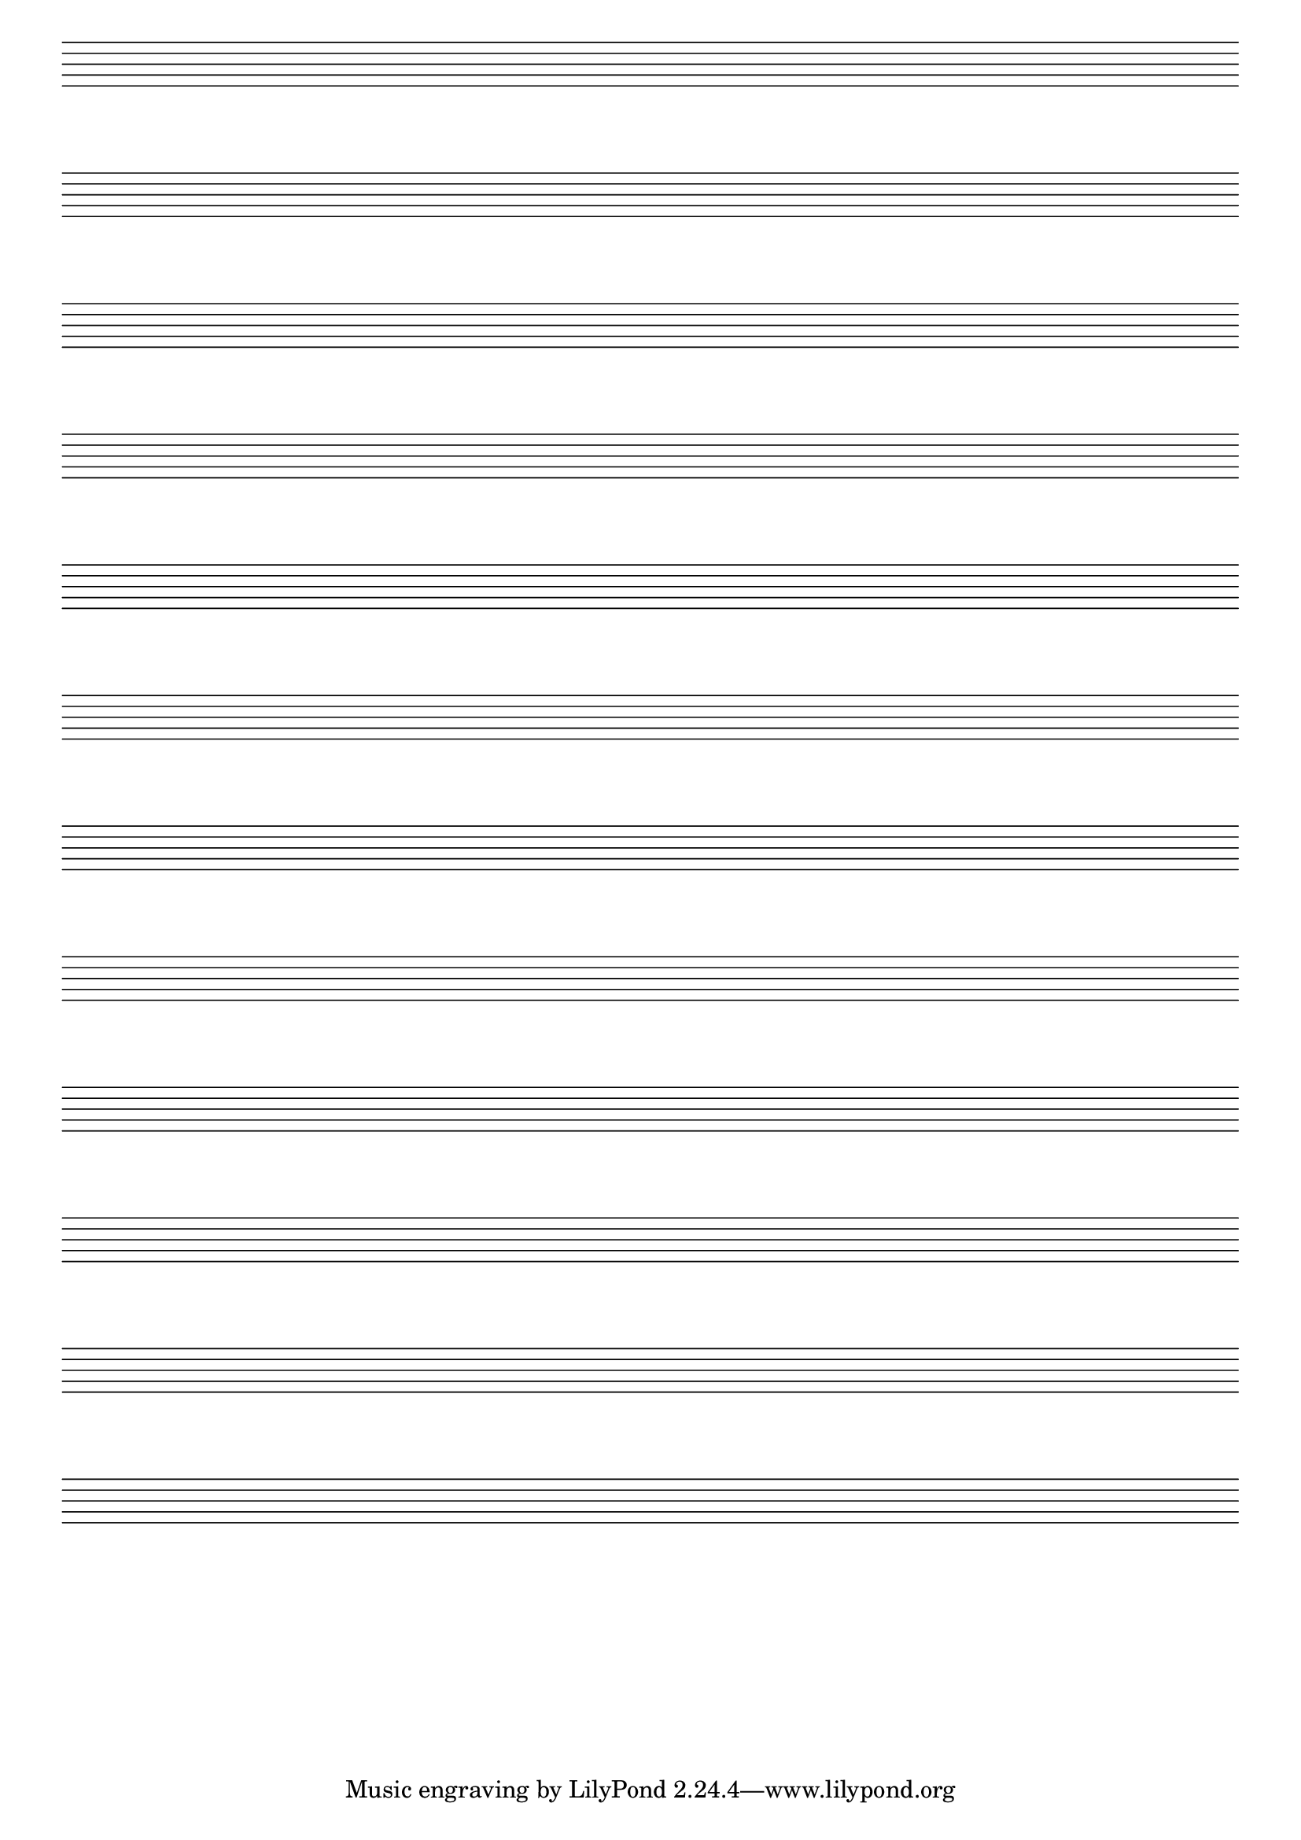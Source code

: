 \score {
  {
    \repeat unfold 12 { s1 \break }
  }
  \layout {
    indent = 0
    \context {
      \Staff
      \omit TimeSignature
      \omit Clef
      \omit BarLine
    }
    \context {
      \Score
      \omit BarNumber
    }
  }
}

% uncomment these lines for "letter" size
%{
\paper {
  #(set-paper-size "letter")
  ragged-last-bottom = ##f
  line-width = 7.5\in
  left-margin = 0.5\in
  bottom-margin = 0.25\in
  top-margin = 0.25\in
}
%}

% uncomment these lines for "A4" size
%{
\paper {
  #(set-paper-size "a4")
  ragged-last-bottom = ##f
  line-width = 180
  left-margin = 15
  bottom-margin = 10
  top-margin = 10
}
%}
